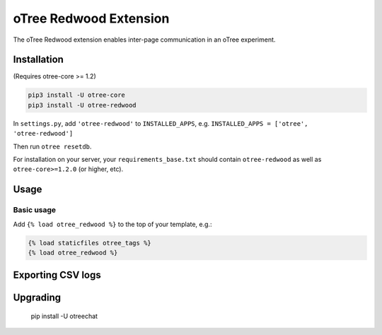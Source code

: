 oTree Redwood Extension
=================

The oTree Redwood extension enables inter-page communication in an oTree
experiment.

Installation
------------

(Requires otree-core >= 1.2)

.. code-block::

    pip3 install -U otree-core
    pip3 install -U otree-redwood

In ``settings.py``, add ``'otree-redwood'`` to ``INSTALLED_APPS``,
e.g. ``INSTALLED_APPS = ['otree', 'otree-redwood']``

Then run ``otree resetdb``.

For installation on your server, your ``requirements_base.txt`` should
contain ``otree-redwood`` as well as ``otree-core>=1.2.0`` (or higher, etc).

Usage
-----

Basic usage
~~~~~~~~~~~

Add ``{% load otree_redwood %}`` to the top of your template, e.g.:

.. code-block:: html+django

    {% load staticfiles otree_tags %}
    {% load otree_redwood %}

Exporting CSV logs
--------------------------

Upgrading
---------

    pip install -U otreechat
